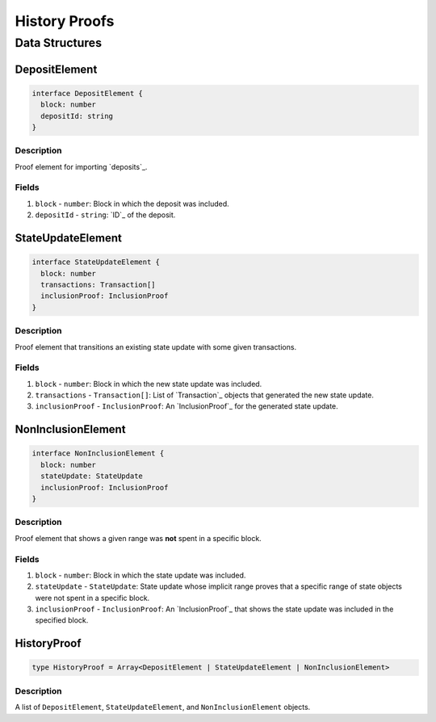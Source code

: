 ##############
History Proofs
##############

***************
Data Structures
***************

DepositElement
==============

.. code-block:: typescript
   
   interface DepositElement {
     block: number
     depositId: string
   }

Description
-----------
Proof element for importing `deposits`_.

Fields
------
1. ``block`` - ``number``: Block in which the deposit was included.
2. ``depositId`` - ``string``: `ID`_ of the deposit.

StateUpdateElement
==================

.. code-block:: typescript

   interface StateUpdateElement {
     block: number
     transactions: Transaction[]
     inclusionProof: InclusionProof
   }

Description
-----------
Proof element that transitions an existing state update with some given transactions.

Fields
------
1. ``block`` - ``number``: Block in which the new state update was included.
2. ``transactions`` - ``Transaction[]``: List of `Transaction`_ objects that generated the new state update.
3. ``inclusionProof`` - ``InclusionProof``: An `InclusionProof`_ for the generated state update.

NonInclusionElement
===================

.. code-block:: typescript

   interface NonInclusionElement {
     block: number
     stateUpdate: StateUpdate
     inclusionProof: InclusionProof
   }

Description
-----------
Proof element that shows a given range was **not** spent in a specific block.

Fields
------
1. ``block`` - ``number``: Block in which the state update was included.
2. ``stateUpdate`` - ``StateUpdate``: State update whose implicit range proves that a specific range of state objects were not spent in a specific block.
3. ``inclusionProof`` - ``InclusionProof``: An `InclusionProof`_ that shows the state update was included in the specified block.

HistoryProof
============

.. code-block:: typescript

   type HistoryProof = Array<DepositElement | StateUpdateElement | NonInclusionElement>

Description
-----------
A list of ``DepositElement``, ``StateUpdateElement``, and ``NonInclusionElement`` objects.

